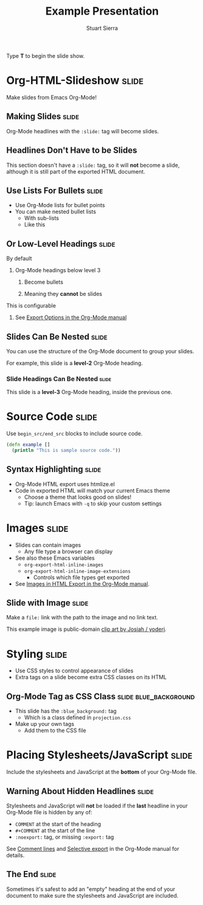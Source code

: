 #+TITLE: Example Presentation
#+AUTHOR: Stuart Sierra

#+BEGIN_HTML
<p>Type <strong>T</strong> to begin the slide show.</p>
#+END_HTML

* Org-HTML-Slideshow                                                  :slide:

Make slides from Emacs Org-Mode!

** Making Slides                                                      :slide:

Org-Mode headlines with the =:slide:= tag will become slides.

** Headlines Don't Have to be Slides

This section doesn't have a =:slide:= tag, so it will *not* become a slide, although it is still part of the exported HTML document.

** Use Lists For Bullets                                              :slide:

- Use Org-Mode lists for bullet points
- You can make nested bullet lists
  - With sub-lists
  - Like this

** Or Low-Level Headings                                              :slide:

**** By default
***** Org-Mode headings below level 3
****** Become bullets
****** Meaning they *cannot* be slides
**** This is configurable
***** See [[http://orgmode.org/manual/Export-options.html][Export Options in the Org-Mode manual]]

** Slides Can Be Nested                                               :slide:

You can use the structure of the Org-Mode document to group your slides.

For example, this slide is a *level-2* Org-Mode heading.

*** Slide Headings Can Be Nested                                      :slide:

This slide is a *level-3* Org-Mode heading, inside the previous one.

* Source Code                                                         :slide:

Use =begin_src/end_src= blocks to include source code.

#+begin_src clojure
  (defn example []
    (println "This is sample source code."))
#+end_src

** Syntax Highlighting                                                :slide:

- Org-Mode HTML export uses htmlize.el
- Code in exported HTML will match your current Emacs theme
  - Choose a theme that looks good on slides!
  - Tip: launch Emacs with =-q= to skip your custom settings

* Images                                                              :slide:

- Slides can contain images
  - Any file type a browser can display
- See also these Emacs variables
  - =org-export-html-inline-images=
  - =org-export-html-inline-image-extensions=
    - Controls which file types get exported
- See [[http://orgmode.org/manual/Images-in-HTML-export.html][Images in HTML Export in the Org-Mode manual]].

** Slide with Image                                                   :slide:

Make a =file:= link with the path to the image and no link text.

[[file:example-image.svg]]

This example image is public-domain [[http://openclipart.org/detail/165554/geodesic_dome-by-yoderj][clip art by Josiah / yoderj]].

* Styling                                                             :slide:

- Use CSS styles to control appearance of slides
- Extra tags on a slide become extra CSS classes on its HTML

** Org-Mode Tag as CSS Class                          :slide:blue_background:

- This slide has the =:blue_background:= tag
  - Which is a class defined in =projection.css=
- Make up your own tags
  - Add them to the CSS file

* Placing Stylesheets/JavaScript                                      :slide:

Include the stylesheets and JavaScript at the *bottom* of your Org-Mode file.

** Warning About Hidden Headlines                                     :slide:

Stylesheets and JavaScript will *not* be loaded if the *last* headline in your Org-Mode file is hidden by any of:

- =COMMENT= at the start of the heading
- =#+COMMENT= at the start of the line
- =:noexport:= tag, or missing =:export:= tag

See [[http://orgmode.org/manual/Comment-lines.html][Comment lines]] and [[http://orgmode.org/manual/Selective-export.html][Selective export]] in the Org-Mode manual for details.

** The End                                                            :slide:

Sometimes it's safest to add an "empty" heading at the end of your document to make sure the stylesheets and JavaScript are included.

#+TAGS: slide(s)

#+STYLE: <link rel="stylesheet" type="text/css" href="src/css/common.css" />
#+STYLE: <link rel="stylesheet" type="text/css" href="src/css/screen.css" media="screen" />
#+STYLE: <link rel="stylesheet" type="text/css" href="src/css/projection.css" media="projection" />
#+STYLE: <link rel="stylesheet" type="text/css" href="src/css/presenter.css" media="presenter" />

#+BEGIN_HTML
<script type="text/javascript" src="production/org-html-slideshow.js"></script>
#+END_HTML

# Local Variables:
# org-export-html-style-include-default: nil
# org-export-html-style-include-scripts: nil
# buffer-file-coding-system: utf-8-unix
# End:

